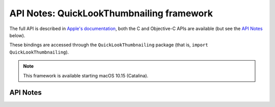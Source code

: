 .. module:: QuickLookThumbnailing
   :platform: macOS 10.15+
   :synopsis: Bindings for the QuickLookThumbnailing framework

API Notes: QuickLookThumbnailing framework
==========================================


The full API is described in `Apple's documentation`__, both
the C and Objective-C APIs are available (but see the `API Notes`_ below).

.. __: https://developer.apple.com/documentation/quicklookthumbnailing?language=objc

These bindings are accessed through the ``QuickLookThumbnailing`` package (that is, ``import QuickLookThumbnailing``).

.. note::

   This framework is available starting macOS 10.15 (Catalina).

API Notes
---------
